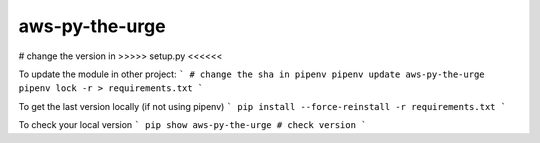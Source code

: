 aws-py-the-urge
===============

# change the version in >>>>> setup.py <<<<<<

To update the module in other project:
```
# change the sha in pipenv
pipenv update aws-py-the-urge
pipenv lock -r > requirements.txt
```

To get the last version locally (if not using pipenv)
```
pip install --force-reinstall -r requirements.txt
```

To check your local version
```
pip show aws-py-the-urge
# check version
```
